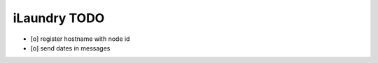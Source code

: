 =============
iLaundry TODO
=============

- [o] register hostname with node id
- [o] send dates in messages
